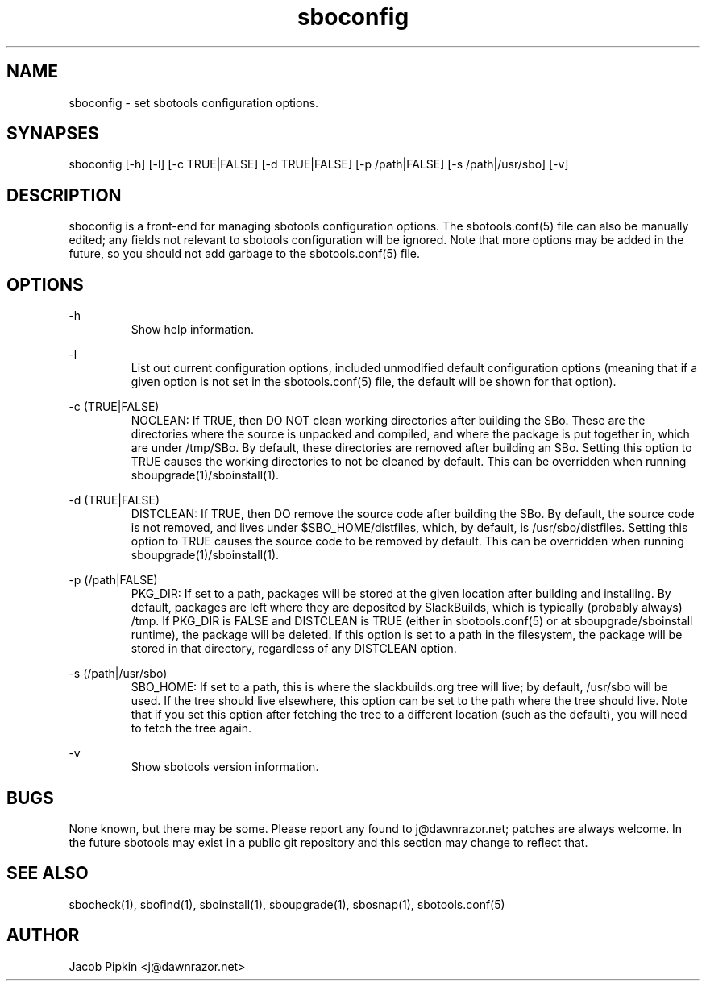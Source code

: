 .TH sboconfig 1 "Pungenday, the 45th day of Discord in the YOLD 3178" "sbotools 0.1 fnord" dawnrazor.net
.SH NAME
.P
sboconfig - set sbotools configuration options.
.SH SYNAPSES
.P
sboconfig [-h] [-l] [-c TRUE|FALSE] [-d TRUE|FALSE] [-p /path|FALSE] [-s /path|/usr/sbo] [-v]
.SH DESCRIPTION
.P
sboconfig is a front-end for managing sbotools configuration options. The sbotools.conf(5) file can also be manually edited; any fields not relevant to sbotools configuration will be ignored. Note that more options may be added in the future, so you should not add garbage to the sbotools.conf(5) file.
.SH OPTIONS
.P
-h
.RS
Show help information.
.RE
.P
-l
.RS
List out current configuration options, included unmodified default configuration options (meaning that if a given option is not set in the sbotools.conf(5) file, the default will be shown for that option).
.RE
.P
-c (TRUE|FALSE)
.RS
NOCLEAN: If TRUE, then DO NOT clean working directories after building the SBo. These are the directories where the source is unpacked and compiled, and where the package is put together in, which are under /tmp/SBo. By default, these directories are removed after building an SBo. Setting this option to TRUE causes the working directories to not be cleaned by default. This can be overridden when running sboupgrade(1)/sboinstall(1).
.RE
.P
-d (TRUE|FALSE)
.RS
DISTCLEAN: If TRUE, then DO remove the source code after building the SBo. By default, the source code is not removed, and lives under $SBO_HOME/distfiles, which, by default, is /usr/sbo/distfiles. Setting this option to TRUE causes the source code to be removed by default. This can be overridden when running sboupgrade(1)/sboinstall(1).
.RE
.P
-p (/path|FALSE)
.RS
PKG_DIR: If set to a path, packages will be stored at the given location after building and installing. By default, packages are left where they are deposited by SlackBuilds, which is typically (probably always) /tmp. If PKG_DIR is FALSE and DISTCLEAN is TRUE (either in sbotools.conf(5) or at sboupgrade/sboinstall runtime), the package will be deleted. If this option is set to a path in the filesystem, the package will be stored in that directory, regardless of any DISTCLEAN option.
.RE
.P
-s (/path|/usr/sbo)
.RS
SBO_HOME: If set to a path, this is where the slackbuilds.org tree will live; by default, /usr/sbo will be used. If the tree should live elsewhere, this option can be set to the path where the tree should live. Note that if you set this option after fetching the tree to a different location (such as the default), you will need to fetch the tree again.
.RE
.P
-v
.RS
Show sbotools version information.
.RE
.SH BUGS
.P
None known, but there may be some. Please report any found to j@dawnrazor.net; patches are always welcome. In the future sbotools may exist in a public git repository and this section may change to reflect that.
.SH SEE ALSO
.P
sbocheck(1), sbofind(1), sboinstall(1), sboupgrade(1), sbosnap(1), sbotools.conf(5)
.SH AUTHOR
.P
Jacob Pipkin <j@dawnrazor.net>
